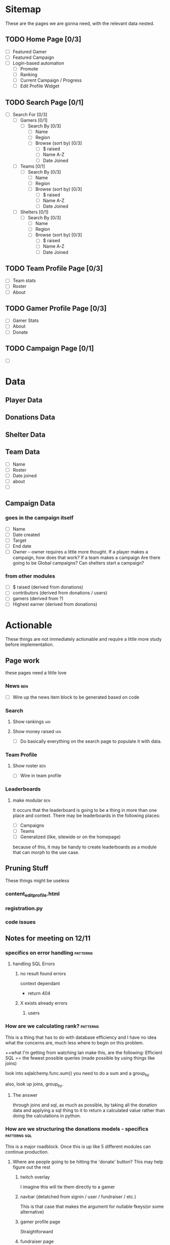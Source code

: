 * Sitemap
These are the pages we are gonna need, with the relevant data nested.

** TODO Home Page [0/3]
- [ ] Featured Gamer
- [ ] Featured Campaign
- [ ] Login-based automation
  - [ ] Promote
  - [ ] Ranking
  - [ ] Current Campaign / Progress
  - [ ] Edit Profile Widget

** TODO Search Page [0/1]
- [ ] Search For [0/3]
  - [ ] Gamers [0/1]
    - [ ] Search By [0/3]
      - [ ] Name
      - [ ] Region
      - [ ] Browse (sort by) [0/3] 
        - [ ] $ raised
        - [ ] Name A-Z
        - [ ] Date Joined
  - [ ] Teams [0/1]
    - [ ] Search By [0/3]
      - [ ] Name
      - [ ] Region
      - [ ] Browse (sort by) [0/3] 
        - [ ] $ raised
        - [ ] Name A-Z
        - [ ] Date Joined
  - [ ] Shelters [0/1]
    - [ ] Search By [0/3]
      - [ ] Name
      - [ ] Region
      - [ ] Browse (sort by) [0/3] 
        - [ ] $ raised
        - [ ] Name A-Z
        - [ ] Date Joined

** TODO Team Profile Page [0/3]
- [ ] Team stats
- [ ] Roster
- [ ] About

** TODO Gamer Profile Page [0/3]
- [ ] Gamer Stats
- [ ] About
- [ ] Donate

** TODO Campaign Page [0/1]
- [ ] 
  
* Data

** Player Data

** Donations Data

** Shelter Data

** Team Data
- [ ] Name
- [ ] Roster
- [ ] Date joined
- [ ] about
- [ ] 

** Campaign Data

*** goes in the campaign itself
- [ ] Name
- [ ] Date created
- [ ] Target
- [ ] End date
- [ ] Owner
  -- owner requires a little more thought.  
     If a player makes a campaign, how does that work? 
     If a team makes a campaign
     Are there going to be Global campaigns?
     Can shelters start a campaign?

*** from other modules
- [ ] $ raised (derived from donations)
- [ ] contributors (derived from donations / users)
- [ ] gamers (derived from ?)
- [ ] Highest earner (derived from donations)

* Actionable
These things are not immediately actionable and require a little more study before implementation.

** Page work
these pages need a little love

*** News :ben:
 - [ ] Wire up the news item block to be generated based on code 

*** Search 

**** Show rankings :ian:

**** Show money raised :ian:
  - [ ] Do basically everything on the search page to populate it with data.

*** Team Profile

**** Show roster :ben:

  - [ ] Wire in team profile

*** Leaderboards

**** make modular :ben:
  It occurs that the leaderboard is going to be a thing in more than one place and context.  
  There may be leaderboards in the following places:
  - [ ] Campaigns
  - [ ] Teams
  - [ ] Generalized (like, sitewide or on the homepage)
  because of this, it may be handy to create leaderboards as a module that can morph to the use case.


** Pruning Stuff
These things might be useless

*** content_editprofile.html

*** registration.py


*** code issues

** Notes for meeting on 12/11

*** specifics on error handling :patterns:

**** handling SQL Errors

***** no result found errors
context dependant
- return 404

***** X exists already errors

****** users
       
*** How are we calculating rank? :patterns:
This is a thing that has to do with database efficiency and I have no idea what the concerns are, much less where to begin on this problem.

++what I'm getting from watching Ian make this, are the following:
Efficient SQL == the fewest possible queries (made possible by using things like joins)

look into
sqlalchemy.func.sum()
you need to do a sum and a group_by

also, look up joins, group_by.

**** The answer
through joins and sql, as much as possible, by taking all the donation data and applying a sql thing to it to return a calculated value rather than doing the calculations in python.

*** How are we structuring the donations models - specifics :patterns:sql:
This is a major roadblock.  Once this is up like 5 different modules can continue production.

**** Where are people going to be hitting the 'donate' button?  This may help figure out the rest

***** twitch overlay
I imagine this will tie them directly to a gamer

***** navbar (detatched from signin / user / fundraiser / etc.)
This is that case that makes the argument for nullable fkeys(or some alternative)

***** gamer profile page
Straightforward

***** fundraiser page
Straightforward

***** team page?
Do they go to the team? To a user who's on the team? Is that chosen randomly? Distributed?  Do we do this at all?

**** what are donations going to be required to be tied to?

***** gamers

***** shelters / beneficiaries
Are we going to accept "general purpose" donations that get distributed accross the network?
Is every donation going to be tied to a particular beneficiary?
-this seems like it might add clicks between people and giving us money

***** teams?  or just teams via gamers?
are donations going to be associated directly with a team or does that have to go through a gamer?
-my thoughts on this are that direct team association adds a layer of complexity that's totally unnecessary
-if we want to do this (and splitting the credit for a donation is a thing) we could autodistribute credit throughout the team.  That said, splitting donation credit is going to make things like rank calculation a royal pain in the ass.

***** fundraisers?
are donations always going to be part of a fundraiser?
 
*** Is the class-based pattern present in search.py the way to go? :patterns:
No.
**** marginally taken care of
take a look at what Ian put in for the search page - this may reveal some patterns that can be used instead 
*** how are we going to implement logging? :study:modules:
I basically just need to be pointed in the right direction for this.  If you have any wisdom on things to look out for or patterns to use throw those in the mix, too.

he put some stuff in app.py in __init__() that might be good to look at.

**** Answer
Structlog
*** Where / how are we going to serve up user-uploaded static assets (like avatars)? :patterns:modules:
I need to know both what (we are going to use for upload) and how (we are going to store them)
<<<<<<< HEAD
**** worry about it later
=======
>>>>>>> hashing
*** What should I be reading up on re: password hashing and salting and such? :study:modules:
    
**** Is there a specific library we're going to use? 

python
maybe flask
**** Answered
do this
https://pythonprogramming.net/password-hashing-flask-tutorial/

*** Second Priority Stuff

**** Is there a good place to put database population / teardown for testing the site manually?

**** Is there a pattern for autogenerating testing data so we have a large amount of things to test against?
I ask because when it comes to testing the site for readability and composition later it would be useful to see, for example, a search page with many hits.

**** Design Thoughts

***** How are we going to serve up the news?

****** Is it going to be searchable / sortable?

****** Are we going to serve up a featured article?

****** I assume we're going to show the latest news.  How many articles do we want by default?
*** My notes
<<<<<<< HEAD
**** what is flask request.url_rule?
=======

>>>>>>> hashing
**** passing -debug to python -m yadda/app.py detects changes
**** take a look at the new news module and implement those patterns sitewide (where applicable)
**** fixtures.py is the new testing_data.py
**** study joins
**** look up sql alias and sqlalchemy alias
***** .label?
**** On process
***** Look for the thing that actually works best.  
there seems to be a thing that does the thing you want usually in one of the libraries implemented, it's just a matter of finding the correct lib and searching the correct term

Notably, when Ian is doing this he seems to jump around a lot.  I'm not sure exactly what it is he's always looking for (that may just be an instinctual experience type of thing)

One thing that I could do to be better at this is getting my keyboard movement down a little better.  Switching between tabs and processes should take no time at all.
<<<<<<< HEAD

* Next Meeting

** What was the external module for donations?
   I want to start work on this, not necessarily finish it, unless that's a completely trivial task.
   I'm assuming it's not.
*** Answered: we're gonna use chase wepay
** Structlog is implemented in it's most basic form.
   I don't really get what the hell is going on, but it seems to work.
*** dealt with
made some minor changes.  Read up on it.
** If we can structure fundraisers today there are a few more modules I can do deep work on.
** I could really use a little high-level look at the tbd.
 
* Meeting Friday 12/13/19
** high-level todo
** Leaderboard module
*** Can we use func.rank and within_group to grab out a user's rank and then use that to apply an offset on the query object?
** 

* TO DO
** TODO research chase WePay
** TODO Finish integrating Flask-Security
** TODO Static asset upload
This is going to be necessary for avatars etc.
** TODO Create Team management [0/8]
*** TODO Can users create teams?
*** TODO Can users edit teams?
how are we going
*** TODO who owns it
**** TODO add ownership bit to the assoc table.
***** TODO how are we going to use this?
what I mean is, how are we going to access this data?  
*** TODO how do people add other owners
*** TODO create team
*** TODO disband team
*** TODO add members to team (send invite)
**** TODO send invite
**** TODO receive invite
** TODO remove leaderboard standalone
** TODO implement flask-login manager
** TODO change all 'name' fields to 'handle'
** TODO try not to pass auth around 
** TODO factor out leaderboard query
   should take number of players as input
** TODO move the user update function into the view
** MINOR FIXES
*** TODO fix the news module to format the date nicely


* Fixes

** TODO Gamer Profile no longer shows name properly after ian fucked with it.
   
* Implement Me

** WTForms [/] 

*** Pages [/] 

**** DONE Gamer profile page // edit gamer profile.

**** TODO fundraiser CRUD

*** Validation [/] 

**** TODO sign up

**** TODO sign in

**** TODO gamer profile

* The List
These are the TODOs.  They change a lot.
** Gruntwork
these are the things that need to be done by sort of crawling through the code and making minor adjustments, but are of critical importance 
*** DONE go over all the wtforms instances and ensure proper validation
*** TODO code-cleanup
**** deprecated modules
**** PEP8
*** TODO Clean the hell out of this TODO
*** DONE Add documentation to any modules that even kind of need it
    an idiot should be able to maintain the site without any primer whatsoever.
** Implement features from flask-security

*** TODO Whatever the hell Flask-Login does
So the only thing that it seems to do that we don't yet is 'Protect your users' sessions from being stolen by cookie thieves'.  It may be faster to figure out how to do that manually rather than put more distance between us and things we've already done.

*** TODO Identity Access Management
Users that are owners of teams or other assets need control of them.  Flask-Security does this using roles and that's probably a good pattern.   It's done in flask-security with Flask-Principal.  Look into it

*** DONE Passwerd Hashin'
Booya.

*** TODO Token Authentication
Need Ian to set up a dev oauth thing for this

*** DONE Change password

** Dumb shit
This can be done super quick and mostly represents wiring up views and making buttons real and such.

*** TODO 'Donate now' and 'Join us' links on the homepage

** Tiny think
These are fairly straightforward but likely represent a slight design rabbithole
*** TODO "my fundraisers" menu
*** TODO Donate module

**** Questions

***** How, again, are donations being handled?  I wrote this down somewhere (perhaps earlier in this doc) and I need to know it here.

**** Requirements TODO

***** TODO Get the models for donations tracking all necessary info
What *is* all necessary info?

** Design considerations
These are the high-level decisions that need to be made about how the site is going to work, and should all generate low-level TODOs.

*** The news page
What else needs to be a part of this?  What is the UX involved here?

*** Teams
Again, UX for this should be better fleshed out.

**** What are the functions of a team?  
are they meant to promote?  How will they accomplish this?  
Can they function as entities in their own right re: fundraisers etc?

*** Shelter Pages
What does the workflow look like to sign up partners? (such as shelters etc.)
**** Workflow for signup
are we going to have shelter profile pages?  Are we going to allow the shelter owner complete control of those pages, or will they be created / populated via the admin panel that we made for clock?  My concern here is the amount of trust and the cleanliness of these pages.  The simplest route would likely be just letting the shelter owner mess with them, but requiring some sort of approval before the page goes live for the first time.
**** Purposes of the shelter profile page
- to promote the shelter as a service to them for partnering with us
- to increase the apparent legitimacy of paws as an organization, and make our mission 'real' to anyone browsing through our site
- ?to give the shelter a mechanism for getting involved in fundraiser generation?
- am I missing stuff here?

*** Search
SUPER IMPORTANT! How is search going to work, and what should it operate on?  Teams and such.

**** Things that search should search for

***** Teams

***** Players

***** Fundraisers

***** Shelters

** Ian-Actionable

*** Work out a donations workflow

*** Get Oauth provider keys from facebook, Google

*** Talk a little about shelters and shelter profiles
refer to the Design Considerations/ Shelter Pages notes

*** The admin module be broken, son.  
You could fix it yourself, or teach me enough so I could do it.  I think you probably know which will be faster.

* Meeting thursday 1/9/20

** Overview
There are some things that I can do myself, and others that I need a little help with.

** For Ian

** What can I do myself

** Hey Kirby
I should make a call and check on the status.  Also to say hi.

* From Journal.ln

They have a system in extra life where you create a fundraising page
[ ] Search page
  -search by
  	  -name
	  -region
	  -affiliation?
	  -browse (no search parameters but order by X)
  [ ] Search gamers
  [ ] Search teams
  [ ] Search shelters
[ ] Shelter page
  [ ] location
  [ ] about
  [ ] connected gamers?  teams?
[ ] Team page
  [ ] Team stats
  [ ] Gamer roster
  [ ] about
[ ] Gamer page
  [ ] gamer stats
  [ ] about
  [ ] *links to gamer profiles
  [ ] Donate
  [ ] *followers
  [ ] STUFF
  [ ] *streaming schedule
[ ] Ranking
[ ] Campaign
  - it's like a user-generated (or otherwise) fundraising event of arbitrary length with arb ownership and arb owners
  - breakdown by
    - ownership
    - beneficiary
    - donors
    - participants
  - WHAT IS A CAMPAIGN MADE OF
    -start
    -end
    name
    blurb
    people / orgs
    targets
[ ] gamers want to
  [ ] *promote
  [ ] check rankings
  [ ] is there a campaign?  How far am I? What needs done?
  [ ] edit profile widget 
[ ] Donate module
[ ] Shelter Profile
[ ] add profile management page
[ ] dick around with BUILD and see if I can prune some dependencies
[ ] factor out testing.populate()
[ ] implement marshmallow for form submissions to parse and validate.

~~~~Generalized thoughts on the site~~~~
We need to make it easy to go to a player's stream.

[ ] Donate button - do we want a modal?  Should this redirect to it's own page?  To an outside page?  What's going on here?
* Styling considerations
These are all the things that eventually I want to run by Kirby.

I am noticing that attempting to think about this my first thought is "what would she be doing" so perhaps a more in depth look at these, done together, is in order.
** Implement Modal for login
** Need to create some sort of menu-dropdown or whatever is the prettiest implementation for controls on the member page 
*** Account stuff (like deletion)
*** Starting fundraisers
*** changing passwords
** Member Profile page needs to be brought up to speed
** Need a field for about text re: fundraisers.
** News is almost entirely unstyled
** Pages that are entirely unstyled
*** News
*** Login
*** Signup
=======
*** TO DO
**** TODO set up structlog
**** 
>>>>>>> hashing
* Notes 1/16/20
** TODO Players vs Members
We need to distinguish streamers from other members.
Questions:
1. Are there members that are not streamers?
- absolutely.  They may have a shelter or just be a contributor.

** TODO Finish the search page

*** TODO implement sorting

*** TODO Formatting for dates and cash

** TODO ADD TEAMS TO FIXTURES!

** TODO ADD SHELTERS TOO!

* IAN: from 1/16 on

** Will we have members that are just contributors?
My answer:
I think this could be a powerful driver for revenue.  Consider this: I am a streamer and I want to recruit people.  My friends make profiles and now they're recruited as dissemination points (with a profile, they can share their contributions and level up by recruiting others).  It turns watching a stream into an active role. Just picture Ethan and his youtubers - I think that if given a chance to gameify watching and being a part of the thing his involvement would skyrocket.
Now that I'm writing this out I'm kind of thinking that maybe this course of action is slightly evil.  Wanna know what you think.

** How can we best apply rank to streamers?
The question: Doing a whole extra hit on the db and calculation for rank seems expensive in a few ways (server load, page loading times, bugfixing).  Am I wrong here?  Or should we implement some kind of crawler that periodically updates the rankings based on when they were last updated 
My Idea: When someone makes a request involving player rankings, the server checks whether those have been updated in the past, say, 15 seconds, and if they haven't it updates them.

** A question on playing nice with others
One of the things I've done in the past to make things more readable for myself is using variables to store the output of functions rather than just using the functions inline, esp. in cases where I had to deep read the docs to get a sense of what the return value of that function actually meant.  This was also meant to improve readability.  What I mean is:

Prefer This:
data = db.web.session.query(models.Whatever).filter_by(something)
do_thing_with_data(data)

Over This:
do_thing_with_data(db.web.session.query(models.Whatever).filter_by(something))

Is this the right way to do this, in your estimation?  More to the point, if I were part of a team would this be the thing to do?

** A question about grouping fundraiser donations.
Need to figure out what the best way for this is.

